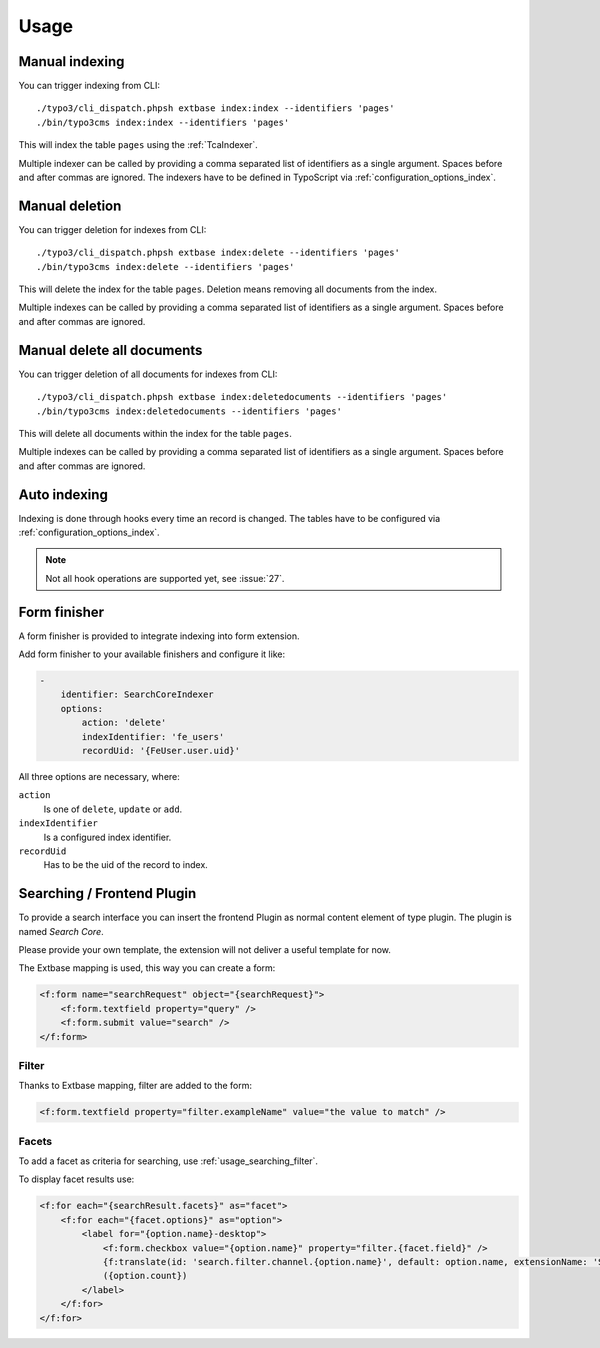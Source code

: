 .. highlight:: bash
.. _usage:

Usage
=====

.. _usage_manual_indexing:

Manual indexing
---------------

You can trigger indexing from CLI::

    ./typo3/cli_dispatch.phpsh extbase index:index --identifiers 'pages'
    ./bin/typo3cms index:index --identifiers 'pages'

This will index the table ``pages`` using the :ref:`TcaIndexer`.

Multiple indexer can be called by providing a comma separated list of identifiers as
a single argument. Spaces before and after commas are ignored.
The indexers have to be defined in TypoScript via :ref:`configuration_options_index`.

.. _usage_manual_deletion:

Manual deletion
---------------

You can trigger deletion for indexes from CLI::

    ./typo3/cli_dispatch.phpsh extbase index:delete --identifiers 'pages'
    ./bin/typo3cms index:delete --identifiers 'pages'

This will delete the index for the table ``pages``. Deletion means removing all
documents from the index.

Multiple indexes can be called by providing a comma separated list of identifiers as
a single argument. Spaces before and after commas are ignored.

.. _usage_manual_delete_all_documents:

Manual delete all documents
---------------------------

You can trigger deletion of all documents for indexes from CLI::

    ./typo3/cli_dispatch.phpsh extbase index:deletedocuments --identifiers 'pages'
    ./bin/typo3cms index:deletedocuments --identifiers 'pages'

This will delete all documents within the index for the table ``pages``.

Multiple indexes can be called by providing a comma separated list of identifiers as
a single argument. Spaces before and after commas are ignored.

.. _usage_auto_indexing:

Auto indexing
-------------

Indexing is done through hooks every time an record is changed.
The tables have to be configured via :ref:`configuration_options_index`.

.. note::

  Not all hook operations are supported yet, see :issue:`27`.

.. _usage_form_finisher:

Form finisher
-------------

A form finisher is provided to integrate indexing into form extension.

Add form finisher to your available finishers and configure it like:

.. code-block:: yaml

    -
        identifier: SearchCoreIndexer
        options:
            action: 'delete'
            indexIdentifier: 'fe_users'
            recordUid: '{FeUser.user.uid}'

All three options are necessary, where:

``action``
    Is one of ``delete``, ``update`` or ``add``.
``indexIdentifier``
    Is a configured index identifier.
``recordUid``
    Has to be the uid of the record to index.

.. _usage_searching:

Searching / Frontend Plugin
---------------------------

To provide a search interface you can insert the frontend Plugin as normal content element of type
plugin. The plugin is named *Search Core*.

Please provide your own template, the extension will not deliver a useful template for now.

The Extbase mapping is used, this way you can create a form:

.. code-block:: html

   <f:form name="searchRequest" object="{searchRequest}">
       <f:form.textfield property="query" />
       <f:form.submit value="search" />
   </f:form>

.. _usage_searching_filter:

Filter
""""""

Thanks to Extbase mapping, filter are added to the form:

.. code-block:: html

   <f:form.textfield property="filter.exampleName" value="the value to match" />

.. _usage_searching_facets:

Facets
""""""

To add a facet as criteria for searching, use :ref:`usage_searching_filter`.

To display facet results use:

.. code-block:: html

    <f:for each="{searchResult.facets}" as="facet">
        <f:for each="{facet.options}" as="option">
            <label for="{option.name}-desktop">
                <f:form.checkbox value="{option.name}" property="filter.{facet.field}" />
                {f:translate(id: 'search.filter.channel.{option.name}', default: option.name, extensionName: 'SitePackage')}
                ({option.count})
            </label>
        </f:for>
    </f:for>

